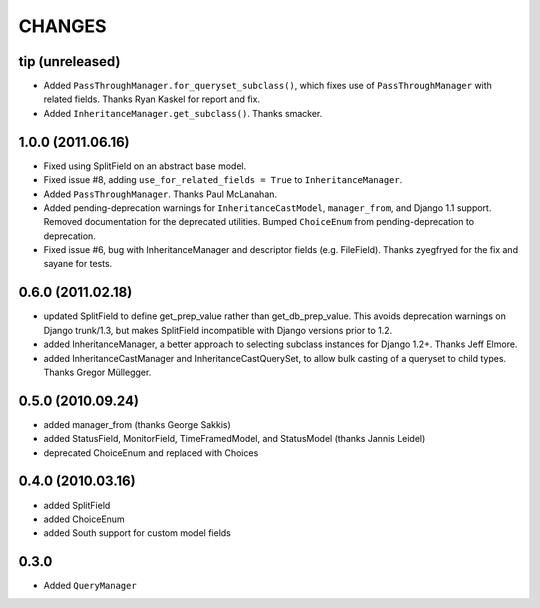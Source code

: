 CHANGES
=======

tip (unreleased)
----------------

- Added ``PassThroughManager.for_queryset_subclass()``, which fixes use of
  ``PassThroughManager`` with related fields. Thanks Ryan Kaskel for report and
  fix.

- Added ``InheritanceManager.get_subclass()``. Thanks smacker.

1.0.0 (2011.06.16)
------------------

- Fixed using SplitField on an abstract base model.

- Fixed issue #8, adding ``use_for_related_fields = True`` to
  ``InheritanceManager``.

- Added ``PassThroughManager``. Thanks Paul McLanahan.

- Added pending-deprecation warnings for ``InheritanceCastModel``,
  ``manager_from``, and Django 1.1 support. Removed documentation for the
  deprecated utilities. Bumped ``ChoiceEnum`` from pending-deprecation to
  deprecation.

- Fixed issue #6, bug with InheritanceManager and descriptor fields (e.g.
  FileField).  Thanks zyegfryed for the fix and sayane for tests.

0.6.0 (2011.02.18)
------------------

- updated SplitField to define get_prep_value rather than get_db_prep_value.
  This avoids deprecation warnings on Django trunk/1.3, but makes SplitField
  incompatible with Django versions prior to 1.2.

- added InheritanceManager, a better approach to selecting subclass instances
  for Django 1.2+. Thanks Jeff Elmore.

- added InheritanceCastManager and InheritanceCastQuerySet, to allow bulk
  casting of a queryset to child types.  Thanks Gregor Müllegger.

0.5.0 (2010.09.24)
------------------

- added manager_from (thanks George Sakkis)
- added StatusField, MonitorField, TimeFramedModel, and StatusModel
  (thanks Jannis Leidel)
- deprecated ChoiceEnum and replaced with Choices

0.4.0 (2010.03.16)
------------------

- added SplitField
- added ChoiceEnum
- added South support for custom model fields

0.3.0
-----

* Added ``QueryManager``

